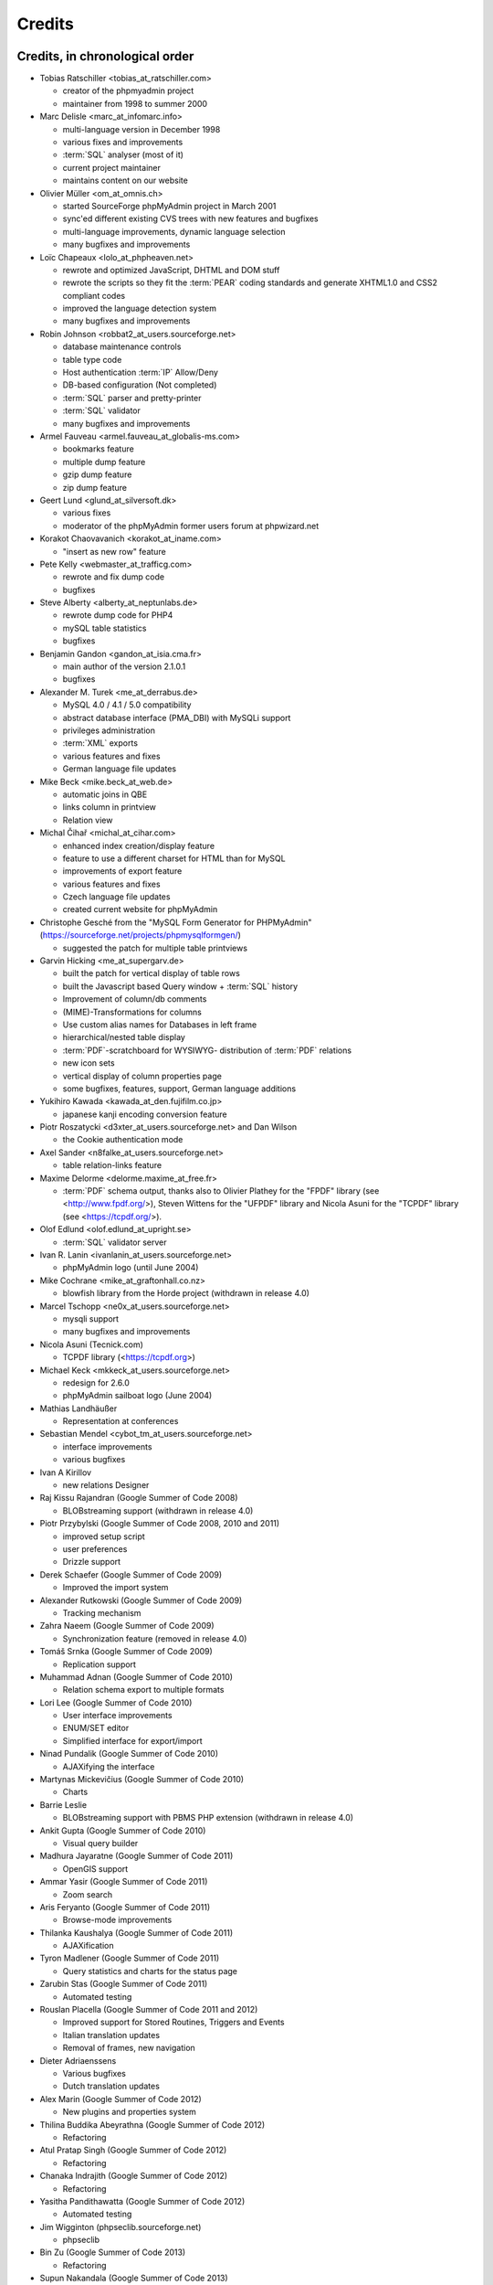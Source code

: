 .. _credits:

Credits
=======


Credits, in chronological order
+++++++++++++++++++++++++++++++

* Tobias Ratschiller <tobias\_at\_ratschiller.com>

  * creator of the phpmyadmin project

  * maintainer from 1998 to summer 2000

* Marc Delisle <marc\_at\_infomarc.info>

  * multi-language version in December 1998

  * various fixes and improvements

  * :term:`SQL` analyser (most of it)

  * current project maintainer

  * maintains content on our website

* Olivier Müller <om\_at\_omnis.ch>

  * started SourceForge phpMyAdmin project in March 2001

  * sync'ed different existing CVS trees with new features and bugfixes

  * multi-language improvements, dynamic language selection

  * many bugfixes and improvements

* Loïc Chapeaux <lolo\_at\_phpheaven.net>

  * rewrote and optimized JavaScript, DHTML and DOM stuff

  * rewrote the scripts so they fit the :term:`PEAR` coding standards and
    generate XHTML1.0 and CSS2 compliant codes

  * improved the language detection system

  * many bugfixes and improvements

* Robin Johnson <robbat2\_at\_users.sourceforge.net>

  * database maintenance controls

  * table type code

  * Host authentication :term:`IP` Allow/Deny

  * DB-based configuration (Not completed)

  * :term:`SQL` parser and pretty-printer

  * :term:`SQL` validator

  * many bugfixes and improvements

* Armel Fauveau <armel.fauveau\_at\_globalis-ms.com>

  * bookmarks feature

  * multiple dump feature

  * gzip dump feature

  * zip dump feature

* Geert Lund <glund\_at\_silversoft.dk>

  * various fixes

  * moderator of the phpMyAdmin former users forum at phpwizard.net

* Korakot Chaovavanich <korakot\_at\_iname.com>

  * "insert as new row" feature

* Pete Kelly <webmaster\_at\_trafficg.com>

  * rewrote and fix dump code

  * bugfixes

* Steve Alberty <alberty\_at\_neptunlabs.de>

  * rewrote dump code for PHP4

  * mySQL table statistics

  * bugfixes

* Benjamin Gandon <gandon\_at\_isia.cma.fr>

  * main author of the version 2.1.0.1

  * bugfixes

* Alexander M. Turek <me\_at\_derrabus.de>

  * MySQL 4.0 / 4.1 / 5.0 compatibility

  * abstract database interface (PMA\_DBI) with MySQLi support

  * privileges administration

  * :term:`XML` exports

  * various features and fixes

  * German language file updates

* Mike Beck <mike.beck\_at\_web.de>

  * automatic joins in QBE

  * links column in printview

  * Relation view

* Michal Čihař <michal\_at\_cihar.com>

  * enhanced index creation/display feature

  * feature to use a different charset for HTML than for MySQL

  * improvements of export feature

  * various features and fixes

  * Czech language file updates

  * created current website for phpMyAdmin

* Christophe Gesché from the "MySQL Form Generator for PHPMyAdmin"
  (https://sourceforge.net/projects/phpmysqlformgen/)

  * suggested the patch for multiple table printviews

* Garvin Hicking <me\_at\_supergarv.de>

  * built the patch for vertical display of table rows

  * built the Javascript based Query window + :term:`SQL` history

  * Improvement of column/db comments

  * (MIME)-Transformations for columns

  * Use custom alias names for Databases in left frame

  * hierarchical/nested table display

  * :term:`PDF`-scratchboard for WYSIWYG-
    distribution of :term:`PDF` relations

  * new icon sets

  * vertical display of column properties page

  * some bugfixes, features, support, German language additions

* Yukihiro Kawada <kawada\_at\_den.fujifilm.co.jp>

  * japanese kanji encoding conversion feature

* Piotr Roszatycki <d3xter\_at\_users.sourceforge.net> and Dan Wilson

  * the Cookie authentication mode

* Axel Sander <n8falke\_at\_users.sourceforge.net>

  * table relation-links feature

* Maxime Delorme <delorme.maxime\_at\_free.fr>

  * :term:`PDF` schema output, thanks also to
    Olivier Plathey for the "FPDF" library (see <http://www.fpdf.org/>), Steven
    Wittens for the "UFPDF" library and
    Nicola Asuni for the "TCPDF" library (see <https://tcpdf.org/>).

* Olof Edlund <olof.edlund\_at\_upright.se>

  * :term:`SQL` validator server

* Ivan R. Lanin <ivanlanin\_at\_users.sourceforge.net>

  * phpMyAdmin logo (until June 2004)

* Mike Cochrane <mike\_at\_graftonhall.co.nz>

  * blowfish library from the Horde project (withdrawn in release 4.0)

* Marcel Tschopp <ne0x\_at\_users.sourceforge.net>

  * mysqli support

  * many bugfixes and improvements

* Nicola Asuni (Tecnick.com)

  * TCPDF library (<https://tcpdf.org>)

* Michael Keck <mkkeck\_at\_users.sourceforge.net>

  * redesign for 2.6.0

  * phpMyAdmin sailboat logo (June 2004)

* Mathias Landhäußer

  * Representation at conferences

* Sebastian Mendel <cybot\_tm\_at\_users.sourceforge.net>

  * interface improvements

  * various bugfixes

* Ivan A Kirillov

  * new relations Designer

* Raj Kissu Rajandran (Google Summer of Code 2008)

  * BLOBstreaming support (withdrawn in release 4.0)

* Piotr Przybylski (Google Summer of Code 2008, 2010 and 2011)

  * improved setup script

  * user preferences

  * Drizzle support

* Derek Schaefer (Google Summer of Code 2009)

  * Improved the import system

* Alexander Rutkowski (Google Summer of Code 2009)

  * Tracking mechanism

* Zahra Naeem (Google Summer of Code 2009)

  * Synchronization feature (removed in release 4.0)

* Tomáš Srnka (Google Summer of Code 2009)

  * Replication support

* Muhammad Adnan (Google Summer of Code 2010)

  * Relation schema export to multiple formats

* Lori Lee (Google Summer of Code 2010)

  * User interface improvements

  * ENUM/SET editor

  * Simplified interface for export/import

* Ninad Pundalik (Google Summer of Code 2010)

  * AJAXifying the interface

* Martynas Mickevičius (Google Summer of Code 2010)

  * Charts

* Barrie Leslie

  * BLOBstreaming support with PBMS PHP extension (withdrawn in release
    4.0)

* Ankit Gupta (Google Summer of Code 2010)

  * Visual query builder

* Madhura Jayaratne (Google Summer of Code 2011)

  * OpenGIS support

* Ammar Yasir (Google Summer of Code 2011)

  * Zoom search

* Aris Feryanto (Google Summer of Code 2011)

  * Browse-mode improvements

* Thilanka Kaushalya (Google Summer of Code 2011)

  * AJAXification

* Tyron Madlener (Google Summer of Code 2011)

  * Query statistics and charts for the status page

* Zarubin Stas (Google Summer of Code 2011)

  * Automated testing

* Rouslan Placella (Google Summer of Code 2011 and 2012)

  * Improved support for Stored Routines, Triggers and Events

  * Italian translation updates

  * Removal of frames, new navigation

* Dieter Adriaenssens

  * Various bugfixes

  * Dutch translation updates

* Alex Marin (Google Summer of Code 2012)

  * New plugins and properties system

* Thilina Buddika Abeyrathna (Google Summer of Code 2012)

  * Refactoring

* Atul Pratap Singh  (Google Summer of Code 2012)

  * Refactoring

* Chanaka Indrajith (Google Summer of Code 2012)

  * Refactoring

* Yasitha Pandithawatta (Google Summer of Code 2012)

  * Automated testing

* Jim Wigginton (phpseclib.sourceforge.net)

  * phpseclib

* Bin Zu (Google Summer of Code 2013)

  * Refactoring

* Supun Nakandala (Google Summer of Code 2013)

  * Refactoring

* Mohamed Ashraf (Google Summer of Code 2013)

  * AJAX error reporting

* Adam Kang (Google Summer of Code 2013)

  * Automated testing

* Ayush Chaudhary (Google Summer of Code 2013)

  * Automated testing

* Kasun Chathuranga (Google Summer of Code 2013)

  * Interface improvements

* Hugues Peccatte

  * Load/save query by example (database search bookmarks)

* Smita Kumari (Google Summer of Code 2014)

  * Central list of columns

  * Improve table structure (normalization)

* Ashutosh Dhundhara (Google Summer of Code 2014)

  * Interface improvements

* Dhananjay Nakrani (Google Summer of Code 2014)

  * PHP error reporting

* Edward Cheng (Google Summer of Code 2014)

  * SQL Query Console

* Kankanamge Bimal Yashodha (Google Summer of Code 2014)

  * Refactoring: Designer/schema integration

* Chirayu Chiripal (Google Summer of Code 2014)

  * Custom field handlers (Input based MIME transformations)

  * Export with table/column name changes

* Dan Ungureanu (Google Summer of Code 2015)

  * New parser and analyzer

* Nisarg Jhaveri (Google Summer of Code 2015)

  * Page-related settings

  * SQL debugging integration to the Console

  * Other UI improvements

* Deven Bansod (Google Summer of Code 2015)

  * Print view using CSS

  * Other UI improvements and new features

And also to the following people who have contributed minor changes,
enhancements, bugfixes or support for a new language since version
2.1.0:

Bora Alioglu, Ricardo ?, Sven-Erik Andersen, Alessandro Astarita,
Péter Bakondy, Borges Botelho, Olivier Bussier, Neil Darlow, Mats
Engstrom, Ian Davidson, Laurent Dhima, Kristof Hamann, Thomas Kläger,
Lubos Klokner, Martin Marconcini, Girish Nair, David Nordenberg,
Andreas Pauley, Bernard M. Piller, Laurent Haas, "Sakamoto", Yuval
Sarna, www.securereality.com.au, Alexis Soulard, Alvar Soome, Siu Sun,
Peter Svec, Michael Tacelosky, Rachim Tamsjadi, Kositer Uros, Luís V.,
Martijn W. van der Lee, Algis Vainauskas, Daniel Villanueva, Vinay,
Ignacio Vazquez-Abrams, Chee Wai, Jakub Wilk, Thomas Michael
Winningham, Vilius Zigmantas, "Manuzhai".


Translators
+++++++++++

Following people have contributed to translation of phpMyAdmin:



* Albanian

    * Arben Çokaj <acokaj\_at\_shkoder.net>


* Arabic

    * Ahmed Saleh Abd El-Raouf Ismae <a.saleh.ismael\_at\_gmail.com>
    * Ahmed Saad <egbrave\_at\_hotmail.com>
    * hassan mokhtari <persiste1\_at\_gmail.com>


* Armenian

    * Andrey Aleksanyants <aaleksanyants\_at\_yahoo.com>


* Azerbaijani

    * Mircəlal <01youknowme\_at\_gmail.com>
    * Huseyn <huseyn_esgerov\_at\_mail.ru>
    * Sevdimali İsa <sevdimaliisayev\_at\_mail.ru>
    * Jafar <sharifov\_at\_programmer.net>


* Belarusian

    * Viktar Palstsiuk <vipals\_at\_gmail.com>


* Bulgarian

    * Boyan Kehayov <bkehayov\_at\_gmail.com>
    * Valter Georgiev <blagynchy\_at\_gmail.com>
    * Valentin Mladenov <hudsonvsm\_at\_gmail.com>
    * P <plamen_mbx\_at\_yahoo.com>
    * krasimir <vip\_at\_krasio-valia.com>


* Catalan

    * josep constanti <jconstanti\_at\_yahoo.es>
    * Xavier Navarro <xvnavarro\_at\_gmail.com>


* Chinese (China)

    * Vincent Lau <3092849\_at\_qq.com>
    * Zheng Dan <clanboy\_at\_163.com>
    * disorderman <disorderman\_at\_qq.com>
    * Rex Lee <duguying2008\_at\_gmail.com>
    *  <fundawang\_at\_gmail.com>
    * popcorner <memoword\_at\_163.com>
    * Yizhou Qiang <qyz.yswy\_at\_hotmail.com>
    * zz <tczzjin\_at\_gmail.com>
    * Terry Weng <wengshiyu\_at\_gmail.com>
    * whh <whhlcj\_at\_126.com>


* Chinese (Taiwan)

    * Albert Song <albb0920\_at\_gmail.com>
    * Chien Wei Lin <cwlin0416\_at\_gmail.com>
    * Peter Dave Hello <xs910203\_at\_gmail.com>


* Colognian

    * Purodha <publi\_at\_web.de>


* Czech

    * Aleš Hakl <ales\_at\_hakl.net>
    * Dalibor Straka <dalibor.straka3\_at\_gmail.com>
    * Martin Vidner <martin\_at\_vidner.net>
    * Ondra Šimeček <ondrasek.simecek\_at\_gmail.com>
    * Jan Palider <palider\_at\_seznam.cz>
    * Petr Kateřiňák <petr.katerinak\_at\_gmail.com>


* Danish

    * Aputsiaĸ Niels Janussen <aj\_at\_isit.gl>
    * Dennis Jakobsen <dennis.jakobsen\_at\_gmail.com>
    * Jonas <jonas.den.smarte\_at\_gmail.com>
    * Claus Svalekjaer <just.my.smtp.server\_at\_gmail.com>


* Dutch

    * A. Voogt <a.voogt\_at\_hccnet.nl>
    * dingo thirteen <dingo13\_at\_gmail.com>
    * Robin van der Vliet <info\_at\_robinvandervliet.nl>
    * Dieter Adriaenssens <ruleant\_at\_users.sourceforge.net>
    * Niko Strijbol <strijbol.niko\_at\_gmail.com>


* English (United Kingdom)

    * Dries Verschuere <dries.verschuere\_at\_outlook.com>
    * Francisco Rocha <j.francisco.o.rocha\_at\_zoho.com>
    * Marc Delisle <marc\_at\_infomarc.info>
    * Marek Tomaštík <tomastik.m\_at\_gmail.com>


* Esperanto

    * Eliovir <eliovir\_at\_gmail.com>
    * Robin van der Vliet <info\_at\_robinvandervliet.nl>


* Estonian

    * Kristjan Räts <kristjanrats\_at\_gmail.com>


* Finnish

    * Juha Remes <jremes\_at\_outlook.com>
    * Lari Oesch <lari\_at\_oesch.me>


* French

    * Marc Delisle <marc\_at\_infomarc.info>


* Frisian

    * Robin van der Vliet <info\_at\_robinvandervliet.nl>


* Galician

    * Xosé Calvo <xosecalvo\_at\_gmail.com>


* German

    * Julian Ladisch <github.com-t3if\_at\_ladisch.de>
    * Jan Erik Zassenhaus <jan.zassenhaus\_at\_jgerman.de>
    * Lasse Goericke <lasse\_at\_mydom.de>
    * Matthias Bluthardt <matthias\_at\_bluthardt.org>
    * Michael Koch <michael.koch\_at\_enough.de>
    * Ann + J.M. <phpMyAdmin\_at\_ZweiSteinSoft.de>
    *  <pma\_at\_sebastianmendel.de>
    * Phillip Rohmberger <rohmberger\_at\_hotmail.de>
    * Hauke Henningsen <sqrt\_at\_entless.org>


* Greek

    * Παναγιώτης Παπάζογλου <papaz_p\_at\_yahoo.com>


* Hebrew

    * Moshe Harush <mmh15\_at\_windowslive.com>
    * Yaron Shahrabani <sh.yaron\_at\_gmail.com>
    * Eyal Visoker <visokereyal\_at\_gmail.com>


* Hindi

    * Atul Pratap Singh <atulpratapsingh05\_at\_gmail.com>
    * Yogeshwar <charanyogeshwar\_at\_gmail.com>
    * Deven Bansod <devenbansod.bits\_at\_gmail.com>
    * Kushagra Pandey <kushagra4296\_at\_gmail.com>
    * Nisarg Jhaveri <nisargjhaveri\_at\_gmail.com>
    * Roohan Kazi <roohan_cena\_at\_yahoo.co.in>
    * Yugal Pantola <yug.scorpio\_at\_gmail.com>


* Hungarian

    * Akos Eros <erosakos02\_at\_gmail.com>
    * Dániel Tóth <leedermeister\_at\_gmail.com>
    * Szász Attila <undernetangel\_at\_gmail.com>
    * Balázs Úr <urbalazs\_at\_gmail.com>


* Indonesian

    * Deky Arifianto <Deky40\_at\_gmail.com>
    * Andika Triwidada <andika\_at\_gmail.com>
    * Dadan Setia <da2n_s\_at\_yahoo.co.id>
    * Dadan Setia <dadan.setia\_at\_gmail.com>
    * Yohanes Edwin <edwin\_at\_yohanesedwin.com>
    * Fadhiil Rachman <fadhiilrachman\_at\_gmail.com>
    * Benny <tarzq28\_at\_gmail.com>
    * Tommy Surbakti <tommy\_at\_surbakti.net>
    * Zufar Fathi Suhardi <zufar.bogor\_at\_gmail.com>


* Interlingua

    * Giovanni Sora <g.sora\_at\_tiscali.it>


* Italian

    * Francesco Saverio Giacobazzi <francesco.giacobazzi\_at\_ferrania.it>
    * Marco Pozzato <ironpotts\_at\_gmail.com>
    * Stefano Martinelli <stefano.ste.martinelli\_at\_gmail.com>


* Japanese

    * k725 <alexalex.kobayashi\_at\_gmail.com>
    * Hiroshi Chiyokawa <hiroshi.chiyokawa\_at\_gmail.com>
    * Masahiko HISAKAWA <orzkun\_at\_ageage.jp>
    * worldwideskier <worldwideskier\_at\_yahoo.co.jp>


* Kannada

    * Robin van der Vliet <info\_at\_robinvandervliet.nl>
    * Shameem Ahmed A Mulla <shameem.sam\_at\_gmail.com>


* Korean

    * Bumsoo Kim <bskim45\_at\_gmail.com>
    * Kyeong Su Shin <cdac1234\_at\_gmail.com>
    * Dongyoung Kim <dckyoung\_at\_gmail.com>
    * Myung-han Yu <greatymh\_at\_gmail.com>
    * JongDeok <human.zion\_at\_gmail.com>
    * Yong Kim <kim\_at\_nhn.com>
    * 이경준 <kyungjun2\_at\_gmail.com>
    * Seongki Shin <skshin\_at\_gmail.com>
    * Yoon Bum-Jong <virusyoon\_at\_gmail.com>
    * Koo Youngmin <youngminz.kr\_at\_gmail.com>


* Kurdish Sorani

    * Alan Hilal <alan.hilal94\_at\_gmail.com>
    * Aso Naderi <aso.naderi\_at\_gmail.com>
    * muhammad <esy_vb\_at\_yahoo.com>
    * Zrng Abdulla <zhyarabdulla94\_at\_gmail.com>


* Latvian

    * Latvian TV <dnighttv\_at\_gmail.com>
    * Edgars Neimanis <edgarsneims5092\_at\_inbox.lv>
    * Ukko <perkontevs\_at\_gmail.com>


* Limburgish

    * Robin van der Vliet <info\_at\_robinvandervliet.nl>


* Lithuanian

    * Vytautas Motuzas <v.motuzas\_at\_gmail.com>


* Malay

    * Amir Hamzah <amir.overlord666\_at\_gmail.com>
    * diprofinfiniti <anonynuine-999\_at\_yahoo.com>


* Nepali

    * Nabin Ghimire <nnabinn\_at\_hotmail.com>


* Norwegian Bokmål

    * Børge Holm-Wennberg <borge947\_at\_gmail.com>
    * Tor Stokkan <danorse\_at\_gmail.com>
    * Espen Frøyshov <efroys\_at\_gmail.com>
    * Kurt Eilertsen <kurt\_at\_kheds.com>
    * Christoffer Haugom <ph3n1x.nobody\_at\_gmail.com>
    * Sebastian <sebastian\_at\_sgundersen.com>
    * Tomas <tomas\_at\_tomasruud.com>


* Persian

    * ashkan shirian <ashkan.shirian\_at\_gmail.com>
    * HM <goodlinuxuser\_at\_chmail.ir>


* Polish

    * Andrzej <andrzej\_at\_kynu.pl>
    * Przemo <info\_at\_opsbielany.waw.pl>
    * Krystian Biesaga <krystian4842\_at\_gmail.com>
    * Maciej Gryniuk <maciejka45\_at\_gmail.com>
    * Michał VonFlynee <vonflynee\_at\_gmail.com>


* Portuguese

    * Alexandre Badalo <alexandre.badalo\_at\_sapo.pt>
    * João Rodrigues <geral\_at\_jonilive.com>
    * Pedro Ribeiro <p.m42.ribeiro\_at\_gmail.com>
    * Sandro Amaral <sandro123iv\_at\_gmail.com>


* Portuguese (Brazil)

    * Alex Rohleder <alexrohleder96\_at\_outlook.com>
    * bruno mendax <brunomendax\_at\_gmail.com>
    * Danilo GUia <danilo.eng\_at\_globomail.com>
    * Douglas Rafael Morais Kollar <douglas.kollar\_at\_pg.df.gov.br>
    * Douglas Eccker <douglaseccker\_at\_hotmail.com>
    * Ed Jr <edjacobjunior\_at\_gmail.com>
    * Guilherme Souza Silva <g.szsilva\_at\_gmail.com>
    * Guilherme Seibt <gui\_at\_webseibt.net>
    * Helder Santana <helder.bs.santana\_at\_gmail.com>
    * Junior Zancan <jrzancan\_at\_hotmail.com>
    * Luis <luis.eduardo.braschi\_at\_outlook.com>
    * Marcos Algeri <malgeri\_at\_gmail.com>
    * Marc Delisle <marc\_at\_infomarc.info>
    * Renato Rodrigues de Lima Júnio <renatomdd\_at\_yahoo.com.br>
    * Thiago Casotti <thiago.casotti\_at\_uol.com.br>
    * Victor Laureano <victor.laureano\_at\_gmail.com>
    * Vinícius Araújo <vinipitta\_at\_gmail.com>
    * Washington Bruno Rodrigues Cav <washingtonbruno\_at\_msn.com>
    * Yan Gabriel <yansilvagabriel\_at\_gmail.com>


* Punjabi

    * Robin van der Vliet <info\_at\_robinvandervliet.nl>


* Romanian

    * Alex <amihaita\_at\_yahoo.com>
    * Costel Cocerhan <costa1988sv\_at\_gmail.com>
    * Ion Adrian-Ionut <john\_at\_panevo.ro>
    * Raul Molnar <molnar.raul\_at\_wservices.eu>
    * Deleted User <noreply\_at\_weblate.org>
    * Stefan Murariu <stefan.murariu\_at\_yahoo.com>


* Russian

    * Andrey Aleksanyants <aaleksanyants\_at\_yahoo.com>
    *  <ddrmoscow\_at\_gmail.com>
    * Robin van der Vliet <info\_at\_robinvandervliet.nl>
    * Хомутов Иван Сергеевич <khomutov.ivan\_at\_mail.ru>
    * Alexey Rubinov <orion1979\_at\_yandex.ru>
    * Олег Карпов <salvadoporjc\_at\_gmail.com>
    * Egorov Artyom <unlucky\_at\_inbox.ru>


* Serbian

    * Smart Kid <kidsmart33\_at\_gmail.com>


* Sinhala

    * Madhura Jayaratne <madhura.cj\_at\_gmail.com>


* Slovak

    * Martin Lacina <martin\_at\_whistler.sk>
    * Patrik Kollmann <parkourpotex\_at\_gmail.com>
    * Jozef Pistej <pistej2\_at\_gmail.com>


* Slovenian

    * Domen <mitenem\_at\_outlook.com>


* Spanish

    * Luis García Sevillano <floss.dev\_at\_gmail.com>
    * Franco <fulanodetal.github1\_at\_openaliasbox.org>
    * Luis Ruiz <luisan00\_at\_hotmail.com>
    * Macofe <macofe.languagetool\_at\_gmail.com>
    * Matías Bellone <matiasbellone+weblate\_at\_gmail.com>
    * Rodrigo A. <ra4\_at\_openmailbox.org>
    * FAMMA TV NOTICIAS MEDIOS DE CO <revistafammatvmusic.oficial\_at\_gmail.com>
    * Ronnie Simon <ronniesimonf\_at\_gmail.com>


* Swedish

    * Anders Jonsson <anders.jonsson\_at\_norsjovallen.se>


* Tamil

    * கணேஷ் குமார் <GANESHTHEONE\_at\_gmail.com>
    * Achchuthan Yogarajah <achch1990\_at\_gmail.com>
    * Rifthy Ahmed <rifthy456\_at\_gmail.com>


* Thai

    *  <nontawat39\_at\_gmail.com>
    * Somthanat W. <somthanat\_at\_gmail.com>


* Turkish

    * Burak Yavuz <hitowerdigit\_at\_hotmail.com>


* Ukrainian

    * Сергій Педько <nitrotoll\_at\_gmail.com>
    * Igor <vmta\_at\_yahoo.com>
    * Vitaliy Perekupka <vperekupka\_at\_gmail.com>


* Vietnamese

    * Bao Phan <baophan94\_at\_icloud.com>
    * Xuan Hung <mr.hungdx\_at\_gmail.com>
    * Bao trinh minh <trinhminhbao\_at\_gmail.com>


* West Flemish

    * Robin van der Vliet <info\_at\_robinvandervliet.nl>

Documentation translators
+++++++++++++++++++++++++

Following people have contributed to translation of phpMyAdmin documentation:

* Albanian

    * Arben Çokaj <acokaj\_at\_shkoder.net>


* Arabic

    * Ahmed El Azzabi <ahmedtek1993\_at\_gmail.com>
    * Omar Essam <omar_2412\_at\_live.com>


* Armenian

    * Andrey Aleksanyants <aaleksanyants\_at\_yahoo.com>


* Azerbaijani

    * Mircəlal <01youknowme\_at\_gmail.com>
    * Sevdimali İsa <sevdimaliisayev\_at\_mail.ru>


* Catalan

    * josep constanti <jconstanti\_at\_yahoo.es>
    * Joan Montané <joan\_at\_montane.cat>
    * Xavier Navarro <xvnavarro\_at\_gmail.com>


* Chinese (China)

    * Vincent Lau <3092849\_at\_qq.com>
    * 罗攀登 <6375lpd\_at\_gmail.com>
    * disorderman <disorderman\_at\_qq.com>
    * ITXiaoPang <djh1017555\_at\_126.com>
    * tunnel213 <tunnel213\_at\_aliyun.com>
    * Terry Weng <wengshiyu\_at\_gmail.com>
    * whh <whhlcj\_at\_126.com>


* Chinese (Taiwan)

    * Chien Wei Lin <cwlin0416\_at\_gmail.com>
    * Peter Dave Hello <xs910203\_at\_gmail.com>


* Czech

    * Aleš Hakl <ales\_at\_hakl.net>
    * Michal Čihař <michal\_at\_cihar.com>
    * Jan Palider <palider\_at\_seznam.cz>
    * Petr Kateřiňák <petr.katerinak\_at\_gmail.com>


* Danish

    * Aputsiaĸ Niels Janussen <aj\_at\_isit.gl>
    * Claus Svalekjaer <just.my.smtp.server\_at\_gmail.com>


* Dutch

    * A. Voogt <a.voogt\_at\_hccnet.nl>
    * dingo thirteen <dingo13\_at\_gmail.com>
    * Dries Verschuere <dries.verschuere\_at\_outlook.com>
    * Robin van der Vliet <info\_at\_robinvandervliet.nl>
    * Stefan Koolen <nast3zz\_at\_gmail.com>
    * Ray Borggreve <ray\_at\_datahuis.net>
    * Dieter Adriaenssens <ruleant\_at\_users.sourceforge.net>
    * Tom Hofman <tom.hofman\_at\_gmail.com>


* Estonian

    * Kristjan Räts <kristjanrats\_at\_gmail.com>


* Finnish

    * Juha <jremes\_at\_outlook.com>


* French

    * Cédric Corazza <cedric.corazza\_at\_wanadoo.fr>
    * Étienne Gilli <etienne.gilli\_at\_gmail.com>
    * Marc Delisle <marc\_at\_infomarc.info>
    * Donavan_Martin <mart.donavan\_at\_hotmail.com>


* Frisian

    * Robin van der Vliet <info\_at\_robinvandervliet.nl>


* Galician

    * Xosé Calvo <xosecalvo\_at\_gmail.com>


* German

    * Daniel <d.gnauk89\_at\_googlemail.com>
    * JH M <janhenrikm\_at\_yahoo.de>
    * Lasse Goericke <lasse\_at\_mydom.de>
    * Michael Koch <michael.koch\_at\_enough.de>
    * Ann + J.M. <phpMyAdmin\_at\_ZweiSteinSoft.de>
    * Niemand Jedermann <predatorix\_at\_web.de>
    * Phillip Rohmberger <rohmberger\_at\_hotmail.de>
    * Hauke Henningsen <sqrt\_at\_entless.org>


* Greek

    * Παναγιώτης Παπάζογλου <papaz_p\_at\_yahoo.com>


* Hungarian

    * Balázs Úr <urbalazs\_at\_gmail.com>


* Italian

    * Francesco Saverio Giacobazzi <francesco.giacobazzi\_at\_ferrania.it>
    * Marco Pozzato <ironpotts\_at\_gmail.com>
    * Stefano Martinelli <stefano.ste.martinelli\_at\_gmail.com>
    * TWS <tablettws\_at\_gmail.com>


* Japanese

    * Eshin Kunishima <ek\_at\_luna.miko.im>
    * Hiroshi Chiyokawa <hiroshi.chiyokawa\_at\_gmail.com>


* Lithuanian

    * Jur Kis <atvejis\_at\_gmail.com>
    * Dovydas <dovy.buz\_at\_gmail.com>


* Norwegian Bokmål

    * Tor Stokkan <danorse\_at\_gmail.com>
    * Kurt Eilertsen <kurt\_at\_kheds.com>


* Portuguese (Brazil)

    * Alexandre Moretti <alemoretti2010\_at\_hotmail.com>
    * Douglas Rafael Morais Kollar <douglas.kollar\_at\_pg.df.gov.br>
    * Guilherme Seibt <gui\_at\_webseibt.net>
    * Helder Santana <helder.bs.santana\_at\_gmail.com>
    * Michal Čihař <michal\_at\_cihar.com>
    * Michel Souza <michel.ekio\_at\_gmail.com>
    * Danilo Azevedo <mrdaniloazevedo\_at\_gmail.com>
    * Thiago Casotti <thiago.casotti\_at\_uol.com.br>
    * Vinícius Araújo <vinipitta\_at\_gmail.com>
    * Yan Gabriel <yansilvagabriel\_at\_gmail.com>


* Slovak

    * Martin Lacina <martin\_at\_whistler.sk>
    * Michal Čihař <michal\_at\_cihar.com>
    * Jozef Pistej <pistej2\_at\_gmail.com>


* Slovenian

    * Domen <mitenem\_at\_outlook.com>


* Spanish

    * Luis García Sevillano <floss.dev\_at\_gmail.com>
    * Franco <fulanodetal.github1\_at\_openaliasbox.org>
    * Matías Bellone <matiasbellone+weblate\_at\_gmail.com>
    * Ronnie Simon <ronniesimonf\_at\_gmail.com>


* Turkish

    * Burak Yavuz <hitowerdigit\_at\_hotmail.com>

Original Credits of Version 2.1.0
+++++++++++++++++++++++++++++++++

This work is based on Peter Kuppelwieser's MySQL-Webadmin. It was his
idea to create a web-based interface to MySQL using PHP3. Although I
have not used any of his source-code, there are some concepts I've
borrowed from him. phpMyAdmin was created because Peter told me he
wasn't going to further develop his (great) tool.

Thanks go to

* Amalesh Kempf <ak-lsml\_at\_living-source.com> who contributed the
  code for the check when dropping a table or database. He also
  suggested that you should be able to specify the primary key on
  tbl\_create.php3. To version 1.1.1 he contributed the ldi\_\*.php3-set
  (Import text-files) as well as a bug-report. Plus many smaller
  improvements.
* Jan Legenhausen <jan\_at\_nrw.net>: He made many of the changes that
  were introduced in 1.3.0 (including quite significant ones like the
  authentication). For 1.4.1 he enhanced the table-dump feature. Plus
  bug-fixes and help.
* Marc Delisle <DelislMa\_at\_CollegeSherbrooke.qc.ca> made phpMyAdmin
  language-independent by outsourcing the strings to a separate file. He
  also contributed the French translation.
* Alexandr Bravo <abravo\_at\_hq.admiral.ru> who contributed
  tbl\_select.php3, a feature to display only some columns from a table.
* Chris Jackson <chrisj\_at\_ctel.net> added support for MySQL functions
  in tbl\_change.php3. He also added the "Query by Example" feature in
  2.0.
* Dave Walton <walton\_at\_nordicdms.com> added support for multiple
  servers and is a regular contributor for bug-fixes.
* Gabriel Ash <ga244\_at\_is8.nyu.edu> contributed the random access
  features for 2.0.6.

The following people have contributed minor changes, enhancements,
bugfixes or support for a new language:

Jim Kraai, Jordi Bruguera, Miquel Obrador, Geert Lund, Thomas
Kleemann, Alexander Leidinger, Kiko Albiol, Daniel C. Chao, Pavel
Piankov, Sascha Kettler, Joe Pruett, Renato Lins, Mark Kronsbein,
Jannis Hermanns, G. Wieggers.

And thanks to everyone else who sent me email with suggestions, bug-
reports and or just some feedback.

